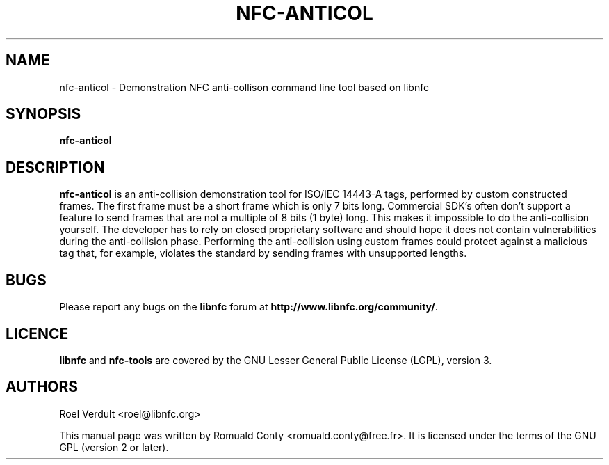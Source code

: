 .TH NFC-ANTICOL 1 "June 26, 2009"
.SH NAME
nfc-anticol \- Demonstration NFC anti-collison command line tool based on libnfc
.SH SYNOPSIS
.B nfc-anticol
.SH DESCRIPTION
.B nfc-anticol
is an anti-collision demonstration tool for ISO/IEC 14443-A tags, performed
by custom constructed frames. The first frame must be a short frame which
is only 7 bits long. Commercial SDK's often don't support a feature to send
frames that are not a multiple of 8 bits (1 byte) long.
This makes it impossible to do the anti-collision yourself.
The developer has to rely on closed proprietary software and should hope it does not contain vulnerabilities during the anti-collision phase.
Performing the anti-collision using custom frames could protect against a malicious tag that, for example, violates the standard by sending frames with unsupported lengths.

.SH BUGS
Please report any bugs on the
.B libnfc
forum at
.BR http://www.libnfc.org/community/ "."
.SH LICENCE
.B libnfc
and
.B nfc-tools
are covered by the GNU Lesser General Public License (LGPL), version 3.
.SH AUTHORS
Roel Verdult <roel@libnfc.org>
.PP
This manual page was written by Romuald Conty <romuald.conty@free.fr>.
It is licensed under the terms of the GNU GPL (version 2 or later).
